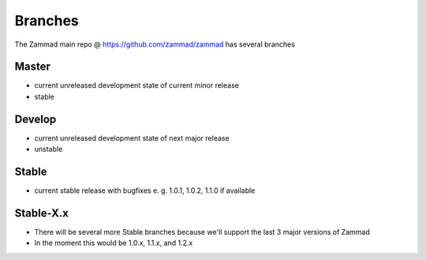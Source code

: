 Branches
********

The Zammad main repo @ https://github.com/zammad/zammad has several branches

Master
======

* current unreleased development state of current minor release
* stable

Develop
=======

* current unreleased development state of next major release
* unstable

Stable
======

* current stable release with bugfixes e. g. 1.0.1, 1.0.2, 1.1.0 if available 

Stable-X.x
==========

* There will be several more Stable branches because we'll support the last 3 major versions of Zammad
* In the moment this would be 1.0.x, 1.1.x, and 1.2.x

